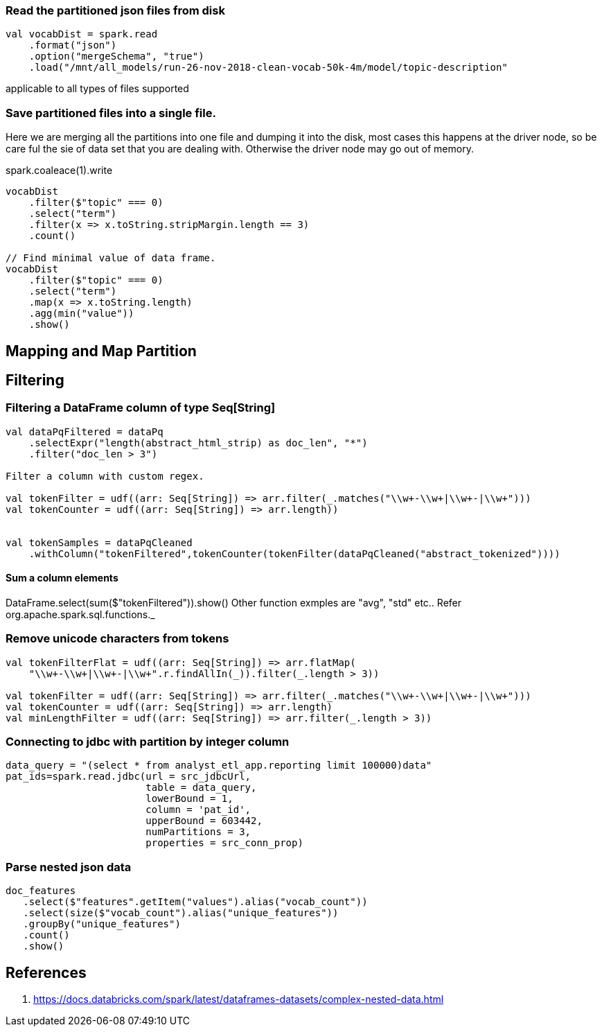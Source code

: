 :title: Apache Spark DataFrame filtering
:date: 12-08-2018
:category: datascience

=== Read the partitioned json files from disk

```spark
val vocabDist = spark.read
    .format("json")
    .option("mergeSchema", "true")
    .load("/mnt/all_models/run-26-nov-2018-clean-vocab-50k-4m/model/topic-description"
```
applicable to all types of files supported 

=== Save partitioned files into a single file.

Here we are merging all the partitions into one file and dumping it into 
the disk, most cases this happens at the driver node, so be care ful the sie of
data set that you are dealing with. Otherwise the driver node may go out of memory.

spark.coaleace(1).write

```scala
vocabDist
    .filter($"topic" === 0)
    .select("term")
    .filter(x => x.toString.stripMargin.length == 3)
    .count()

// Find minimal value of data frame.
vocabDist
    .filter($"topic" === 0)
    .select("term")
    .map(x => x.toString.length)
    .agg(min("value"))
    .show()

```
== Mapping and Map Partition

== Filtering
=== Filtering a DataFrame column of type Seq[String]

```scala
val dataPqFiltered = dataPq
    .selectExpr("length(abstract_html_strip) as doc_len", "*")
    .filter("doc_len > 3")

Filter a column with custom regex.

val tokenFilter = udf((arr: Seq[String]) => arr.filter(_.matches("\\w+-\\w+|\\w+-|\\w+")))
val tokenCounter = udf((arr: Seq[String]) => arr.length))


val tokenSamples = dataPqCleaned
    .withColumn("tokenFiltered",tokenCounter(tokenFilter(dataPqCleaned("abstract_tokenized"))))
```
==== Sum a column elements
DataFrame.select(sum($"tokenFiltered")).show()
Other function exmples are "avg", "std" etc.. Refer org.apache.spark.sql.functions._


=== Remove unicode characters from tokens

```scala
val tokenFilterFlat = udf((arr: Seq[String]) => arr.flatMap(
    "\\w+-\\w+|\\w+-|\\w+".r.findAllIn(_)).filter(_.length > 3))

val tokenFilter = udf((arr: Seq[String]) => arr.filter(_.matches("\\w+-\\w+|\\w+-|\\w+")))
val tokenCounter = udf((arr: Seq[String]) => arr.length)
val minLengthFilter = udf((arr: Seq[String]) => arr.filter(_.length > 3))

```

=== Connecting to jdbc with partition by integer column

```scala
data_query = "(select * from analyst_etl_app.reporting limit 100000)data"
pat_ids=spark.read.jdbc(url = src_jdbcUrl,
                        table = data_query,
                        lowerBound = 1,
                        column = 'pat_id',
                        upperBound = 603442,
                        numPartitions = 3,
                        properties = src_conn_prop)
                        
```

=== Parse nested json data

```spark
doc_features
   .select($"features".getItem("values").alias("vocab_count"))
   .select(size($"vocab_count").alias("unique_features"))
   .groupBy("unique_features")
   .count()
   .show()
```

== References

1. https://docs.databricks.com/spark/latest/dataframes-datasets/complex-nested-data.html
